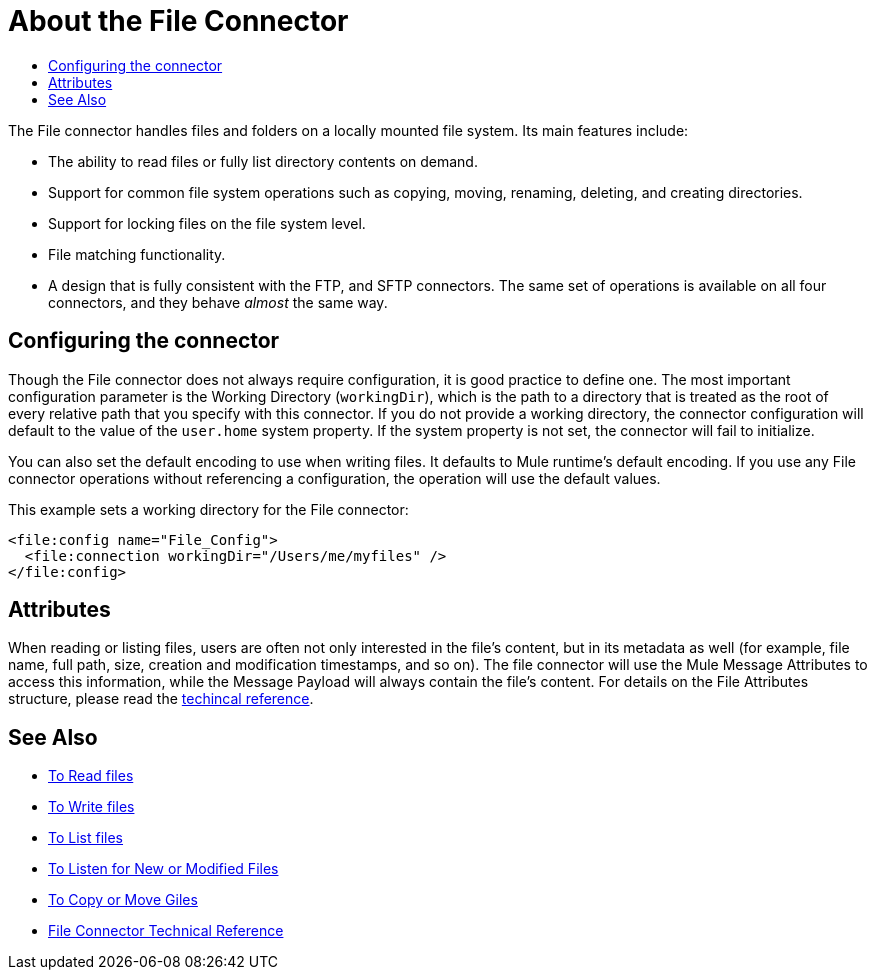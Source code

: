 = About the File Connector
:keywords: file, connector, matcher, directory, listener
:toc:
:toc-title:

The File connector handles files and folders on a locally mounted file system. Its main features include:

* The ability to read files or fully list directory contents on demand.
* Support for common file system operations such as copying, moving, renaming, deleting, and creating directories.
* Support for locking files on the file system level.
* File matching functionality.
* A design that is fully consistent with the FTP, and SFTP connectors. The same set of operations is available on all four connectors, and they behave _almost_ the same way.

[[connection_settings]]
== Configuring the connector

Though the File connector does not always require configuration, it is good practice to define one. The most important configuration parameter is the Working Directory (`workingDir`), which is the path to a directory that is treated as the root of every relative path that you specify with this connector. If you do not provide a working directory, the connector configuration will default to the value of the `user.home` system property. If the system property is not set, the connector will fail to initialize.

You can also set the default encoding to use when writing files. It defaults to Mule runtime’s default encoding. If you use any File connector operations without referencing a configuration, the operation will use the default values.

This example sets a working directory for the File connector:

[source, xml, linenums]
----
<file:config name="File_Config">
  <file:connection workingDir="/Users/me/myfiles" />
</file:config>
----

== Attributes

When reading or listing files, users are often not only interested in the file's content, but in its metadata as well (for example, file name, full path, size, creation and modification timestamps, and so on). The file connector will use the Mule Message Attributes to access this information, while the Message Payload will always contain the file's content. For details on the File Attributes structure, please read the link:file-documentation[techincal reference].

== See Also
* link:file-read[To Read files]
* link:file-write[To Write files]
* link:file-list[To List files]
* link:file-on-new-file[To Listen for New or Modified Files]
* link:file-copy-move[To Copy or Move Giles]
* link:file-documentation[File Connector Technical Reference]
